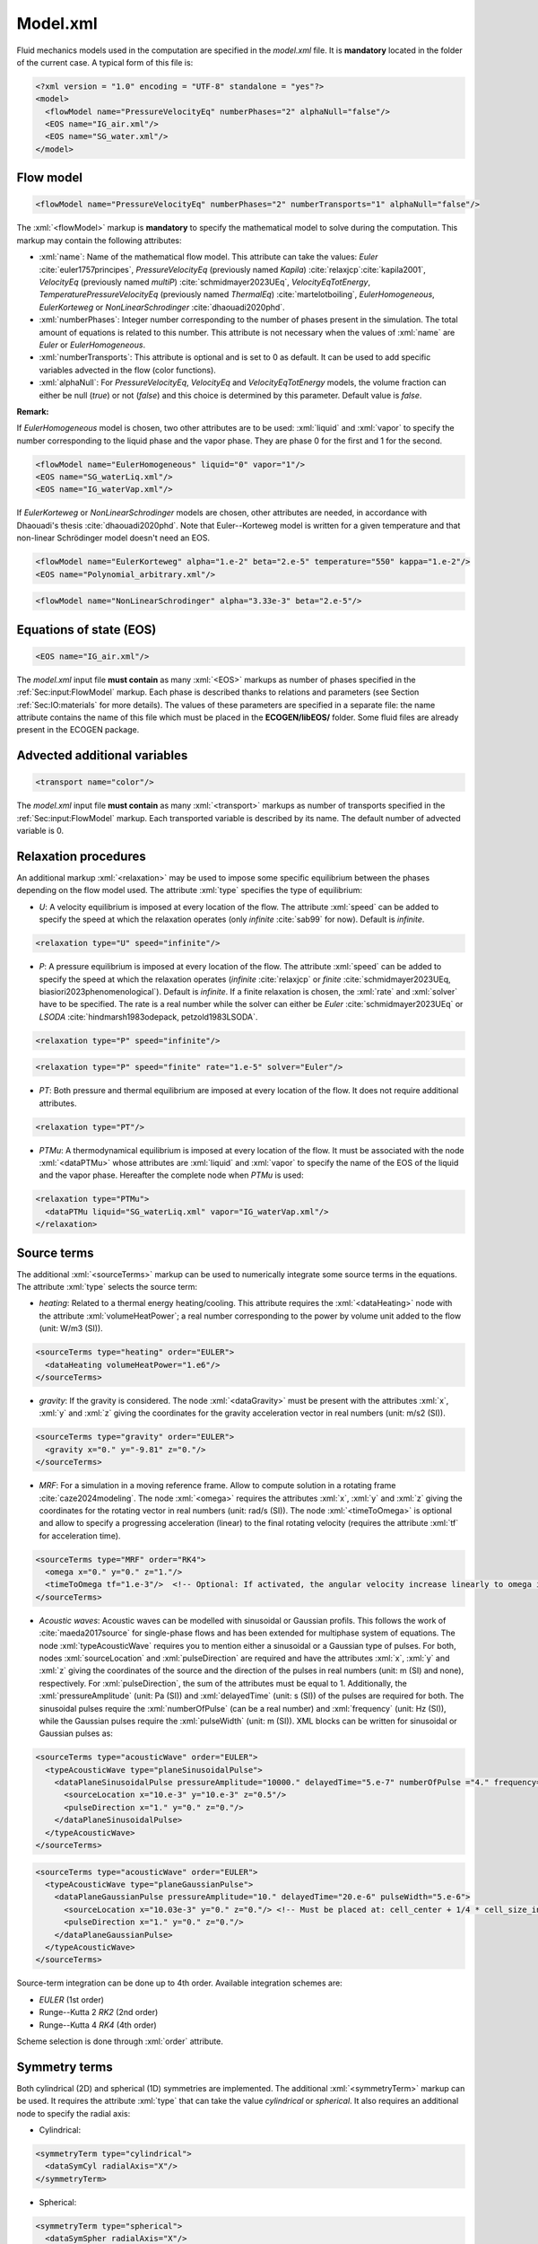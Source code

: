 .. role:: xml(code)
	:language: xml

.. _Sec:input:model:

Model.xml
===========

Fluid mechanics models used in the computation are specified in the *model.xml* file. It is **mandatory** located in the folder of the current case. A typical form of this file is:

.. code-block:: xml

	<?xml version = "1.0" encoding = "UTF-8" standalone = "yes"?>
	<model>
	  <flowModel name="PressureVelocityEq" numberPhases="2" alphaNull="false"/>
	  <EOS name="IG_air.xml"/>
	  <EOS name="SG_water.xml"/>
	</model>

.. _Sec:input:FlowModel:

Flow model
----------

.. code-block:: xml

	<flowModel name="PressureVelocityEq" numberPhases="2" numberTransports="1" alphaNull="false"/>

The :xml:`<flowModel>` markup is **mandatory** to specify the mathematical model to solve during the computation. This markup may contain the following attributes:

- :xml:`name`: Name of the mathematical flow model. This attribute can take the values: *Euler* :cite:`euler1757principes`, *PressureVelocityEq* (previously named *Kapila*) :cite:`relaxjcp`:cite:`kapila2001`, *VelocityEq* (previously named *multiP*) :cite:`schmidmayer2023UEq`, *VelocityEqTotEnergy*, *TemperaturePressureVelocityEq* (previously named *ThermalEq*) :cite:`martelotboiling`, *EulerHomogeneous*, *EulerKorteweg* or *NonLinearSchrodinger* :cite:`dhaouadi2020phd`.
- :xml:`numberPhases`: Integer number corresponding to the number of phases present in the simulation. The total amount of equations is related to this number. This attribute is not necessary when the values of :xml:`name` are *Euler* or *EulerHomogeneous*.
- :xml:`numberTransports`: This attribute is optional and is set to 0 as default. It can be used to add specific variables advected in the flow (color functions).
- :xml:`alphaNull`: For *PressureVelocityEq*, *VelocityEq* and *VelocityEqTotEnergy* models, the volume fraction can either be null (*true*) or not (*false*) and this choice is determined by this parameter. Default value is *false*.

**Remark:**

If *EulerHomogeneous* model is chosen, two other attributes are to be used: :xml:`liquid` and :xml:`vapor` to specify the number corresponding to the liquid phase and the vapor phase. They are phase 0 for the first and 1 for the second.

.. code-block:: xml

	<flowModel name="EulerHomogeneous" liquid="0" vapor="1"/>
	<EOS name="SG_waterLiq.xml"/>
	<EOS name="IG_waterVap.xml"/>

If *EulerKorteweg* or *NonLinearSchrodinger* models are chosen, other attributes are needed, in accordance with Dhaouadi's thesis :cite:`dhaouadi2020phd`. Note that Euler--Korteweg model is written for a given temperature and that non-linear Schrödinger model doesn't need an EOS.

.. code-block:: xml

	<flowModel name="EulerKorteweg" alpha="1.e-2" beta="2.e-5" temperature="550" kappa="1.e-2"/>
	<EOS name="Polynomial_arbitrary.xml"/>

.. code-block:: xml

	<flowModel name="NonLinearSchrodinger" alpha="3.33e-3" beta="2.e-5"/>


Equations of state (EOS)
------------------------

.. code-block:: xml

	<EOS name="IG_air.xml"/>

The *model.xml* input file **must contain** as many :xml:`<EOS>` markups as number of phases specified in the :ref:`Sec:input:FlowModel` markup. Each phase is described thanks to relations and parameters (see Section :ref:`Sec:IO:materials` for more details). The values of these parameters are specified in a separate file: the name attribute contains the name of this file which must be placed in the **ECOGEN/libEOS/** folder. Some fluid files are already present in the ECOGEN package.

.. _Sec:input:Transport:

Advected additional variables
-----------------------------

.. code-block:: xml

	<transport name="color"/>

The *model.xml* input file **must contain** as many :xml:`<transport>` markups as number of transports specified in the :ref:`Sec:input:FlowModel` markup. Each transported variable is described by its name. The default number of advected variable is 0.

Relaxation procedures
---------------------

An additional markup :xml:`<relaxation>` may be used to impose some specific equilibrium between the phases depending on the flow model used. The attribute :xml:`type` specifies the type of equilibrium:

- *U*: A velocity equilibrium is imposed at every location of the flow. The attribute :xml:`speed` can be added to specify the speed at which the relaxation operates (only *infinite* :cite:`sab99` for now). Default is *infinite*.

.. code-block:: xml

	<relaxation type="U" speed="infinite"/>

- *P*: A pressure equilibrium is imposed at every location of the flow. The attribute :xml:`speed` can be added to specify the speed at which the relaxation operates (*infinite* :cite:`relaxjcp` or *finite* :cite:`schmidmayer2023UEq, biasiori2023phenomenological`). Default is *infinite*. If a finite relaxation is chosen, the :xml:`rate` and :xml:`solver` have to be specified. The rate is a real number while the solver can either be *Euler* :cite:`schmidmayer2023UEq` or *LSODA* :cite:`hindmarsh1983odepack, petzold1983LSODA`.

.. code-block:: xml

	<relaxation type="P" speed="infinite"/>

.. code-block:: xml

	<relaxation type="P" speed="finite" rate="1.e-5" solver="Euler"/>

- *PT*: Both pressure and thermal equilibrium are imposed at every location of the flow. It does not require additional attributes.

.. code-block:: xml

	<relaxation type="PT"/>

- *PTMu*: A thermodynamical equilibrium is imposed at every location of the flow. It must be associated with the node :xml:`<dataPTMu>` whose attributes are :xml:`liquid` and :xml:`vapor` to specify the name of the EOS of the liquid and the vapor phase. Hereafter the complete node when *PTMu* is used:

.. code-block:: xml

	<relaxation type="PTMu">
	  <dataPTMu liquid="SG_waterLiq.xml" vapor="IG_waterVap.xml"/>
	</relaxation>

Source terms
------------

The additional :xml:`<sourceTerms>` markup can be used to numerically integrate some source terms in the equations. The attribute :xml:`type` selects the source term:

- *heating*: Related to a thermal energy heating/cooling. This attribute requires the :xml:`<dataHeating>` node with the attribute :xml:`volumeHeatPower`; a real number corresponding to the power by volume unit added to the flow (unit: W/m3 (SI)).

.. code-block:: xml

	<sourceTerms type="heating" order="EULER">
	  <dataHeating volumeHeatPower="1.e6"/>
	</sourceTerms>

- *gravity*: If the gravity is considered. The node :xml:`<dataGravity>` must be present with the attributes :xml:`x`, :xml:`y` and :xml:`z` giving the coordinates for the gravity acceleration vector in real numbers (unit: m/s2 (SI)).

.. code-block:: xml

	<sourceTerms type="gravity" order="EULER">
	  <gravity x="0." y="-9.81" z="0."/>
	</sourceTerms>

- *MRF*: For a simulation in a moving reference frame. Allow to compute solution in a rotating frame :cite:`caze2024modeling`. The node :xml:`<omega>` requires the attributes :xml:`x`, :xml:`y` and :xml:`z` giving the coordinates for the rotating vector in real numbers (unit: rad/s (SI)). The node :xml:`<timeToOmega>` is optional and allow to specify a progressing acceleration (linear) to the final rotating velocity (requires the attribute :xml:`tf` for acceleration time).

.. code-block:: xml

	<sourceTerms type="MRF" order="RK4">
	  <omega x="0." y="0." z="1."/>
	  <timeToOmega tf="1.e-3"/>  <!-- Optional: If activated, the angular velocity increase linearly to omega in during tf -->
	</sourceTerms>

- *Acoustic waves*: Acoustic waves can be modelled with sinusoidal or Gaussian profils. This follows the work of :cite:`maeda2017source` for single-phase flows and has been extended for multiphase system of equations. The node :xml:`typeAcousticWave` requires you to mention either a sinusoidal or a Gaussian type of pulses. For both, nodes :xml:`sourceLocation` and :xml:`pulseDirection` are required and have the attributes :xml:`x`, :xml:`y` and :xml:`z` giving the coordinates of the source and the direction of the pulses in real numbers (unit: m (SI) and none), respectively. For :xml:`pulseDirection`, the sum of the attributes must be equal to 1. Additionally, the :xml:`pressureAmplitude` (unit: Pa (SI)) and :xml:`delayedTime` (unit: s (SI)) of the pulses are required for both. The sinusoidal pulses require the :xml:`numberOfPulse` (can be a real number) and :xml:`frequency` (unit: Hz (SI)), while the Gaussian pulses require the :xml:`pulseWidth` (unit: m (SI)). XML blocks can be written for sinusoidal or Gaussian pulses as:

.. code-block:: xml

	<sourceTerms type="acousticWave" order="EULER">
	  <typeAcousticWave type="planeSinusoidalPulse">
	    <dataPlaneSinusoidalPulse pressureAmplitude="10000." delayedTime="5.e-7" numberOfPulse ="4." frequency="3.e5">
	      <sourceLocation x="10.e-3" y="10.e-3" z="0.5"/>
	      <pulseDirection x="1." y="0." z="0."/>
	    </dataPlaneSinusoidalPulse>
	  </typeAcousticWave>
	</sourceTerms>

.. code-block:: xml

	<sourceTerms type="acousticWave" order="EULER">
	  <typeAcousticWave type="planeGaussianPulse">
	    <dataPlaneGaussianPulse pressureAmplitude="10." delayedTime="20.e-6" pulseWidth="5.e-6">
	      <sourceLocation x="10.03e-3" y="0." z="0."/> <!-- Must be placed at: cell_center + 1/4 * cell_size_in_wanted_direction -->
	      <pulseDirection x="1." y="0." z="0."/>
	    </dataPlaneGaussianPulse>
	  </typeAcousticWave>
	</sourceTerms>

Source-term integration can be done up to 4th order. Available integration schemes are:

- *EULER* (1st order)
- Runge--Kutta 2 *RK2* (2nd order)
- Runge--Kutta 4 *RK4* (4th order)

Scheme selection is done through :xml:`order` attribute.

Symmetry terms
--------------

Both cylindrical (2D) and spherical (1D) symmetries are implemented. The additional :xml:`<symmetryTerm>` markup can be used. It requires the attribute :xml:`type` that can take the value *cylindrical* or *spherical*. It also requires an additional node to specify the radial axis:

- Cylindrical:

.. code-block:: xml

	<symmetryTerm type="cylindrical">
	  <dataSymCyl radialAxis="X"/>
	</symmetryTerm>

- Spherical:

.. code-block:: xml

	<symmetryTerm type="spherical">
	  <dataSymSpher radialAxis="X"/>
	</symmetryTerm>

.. _Sec:input:additionalPhysic:

Additional physics
------------------

Depending on the model chosen in section :ref:`Sec:input:FlowModel`, additional physical effects can be added. This is the case for surface tension, viscosity and conductive heat transfers. These additional physical effects are obtained thanks to the additional markup :xml:`additionalPhysics` with the attribute :xml:`type` that can take different value according to the chosen effect.

Surface tension
~~~~~~~~~~~~~~~
This physical effect is obtained by using the type *surface tension* and its treatment is detailed in :cite:`schmidmayer2017capillary`. Then it requires the node :xml:`dataSurfaceTension` with following attributes:

- :xml:`transport`: This is the name of advected variable used as color function for surface-tension terms. This advected variable has been precised in the section :ref:`Sec:input:Transport`. The name should be the same.
- :xml:`sigma`: A real number for the surface-tension coefficient (unit: N/m (SI)).

.. code-block:: xml

	<additionalPhysic type="surfaceTension" >
	  <dataSurfaceTension transport="color" sigma="72.e-3"/>
	</additionalPhysic>

Viscosity
~~~~~~~~~
This physical effect is obtained by using the type *viscosity* and it needs the attribute :xml:`mu` of the :xml:`<physicalParameters>` to be set in the EOS files (:ref:`Sec:IO:materials`).

.. code-block:: xml

	<additionalPhysic type="viscosity"/>

Others
~~~~~~

In dev...

Low-Mach preconditioning
------------------------

In case of low-speed flows, a low-Mach preconditioning can be applied to the selected flow model.
The method is detailed in :cite:`lemartelot2013lowmach`.
Currently this option is compatible with the flow models: Euler, UEq and PUEq.

.. code-block:: xml

  <lowMach state="true"/>

Note that the minimum reference Mach number can be chosen if required (default is 0.01).
When the local Mach number of the flow is lower than this threshold, it is replaced by the threshold value in order to keep a reasonable computation time.

.. code-block:: xml

  <lowMach state="true" machRefMin="5.e-2"/>

For an example of use, see the test case presented in the Section :ref:`Sec:tests:euler:2d:nozzleLowMach`.

1D geometry with smooth cross section variation
-----------------------------------------------
In case of a 2D geometry with smooth cross section variation, it is possible to use a 1D geometry and reproduce 2D effects with this attribute as detailed in the first appendix of :cite:`lemartelot2013lowmach`.
This option is only compatible with unstructured meshes defined with flow direction along the X-axis.
Boundary condition contributions in other directions than the X-axis should use *nullFlux* boundary condition (see :ref:`Sec:input:InitialConditions`).
Note that this option is available for the flow models: Euler, UEq, PUEq and EulerHomogeneous.
For an example of use, see the test case presented in the Section :ref:`Sec:tests:euler:2d:nozzleLowMach`.

.. code-block:: xml

  <geometry smoothCrossSection1d="true"/>

